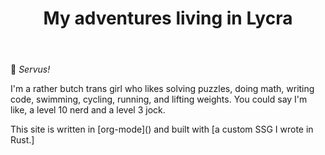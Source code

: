 #+TITLE: My adventures living in Lycra

👋 /Servus!/

I'm a rather butch trans girl who likes solving puzzles, doing math, writing code, swimming, cycling, running, and lifting weights. You could say I'm like, a level 10 nerd and a level 3 jock.

This site is written in [org-mode]() and built with [a custom SSG I wrote in Rust.]
